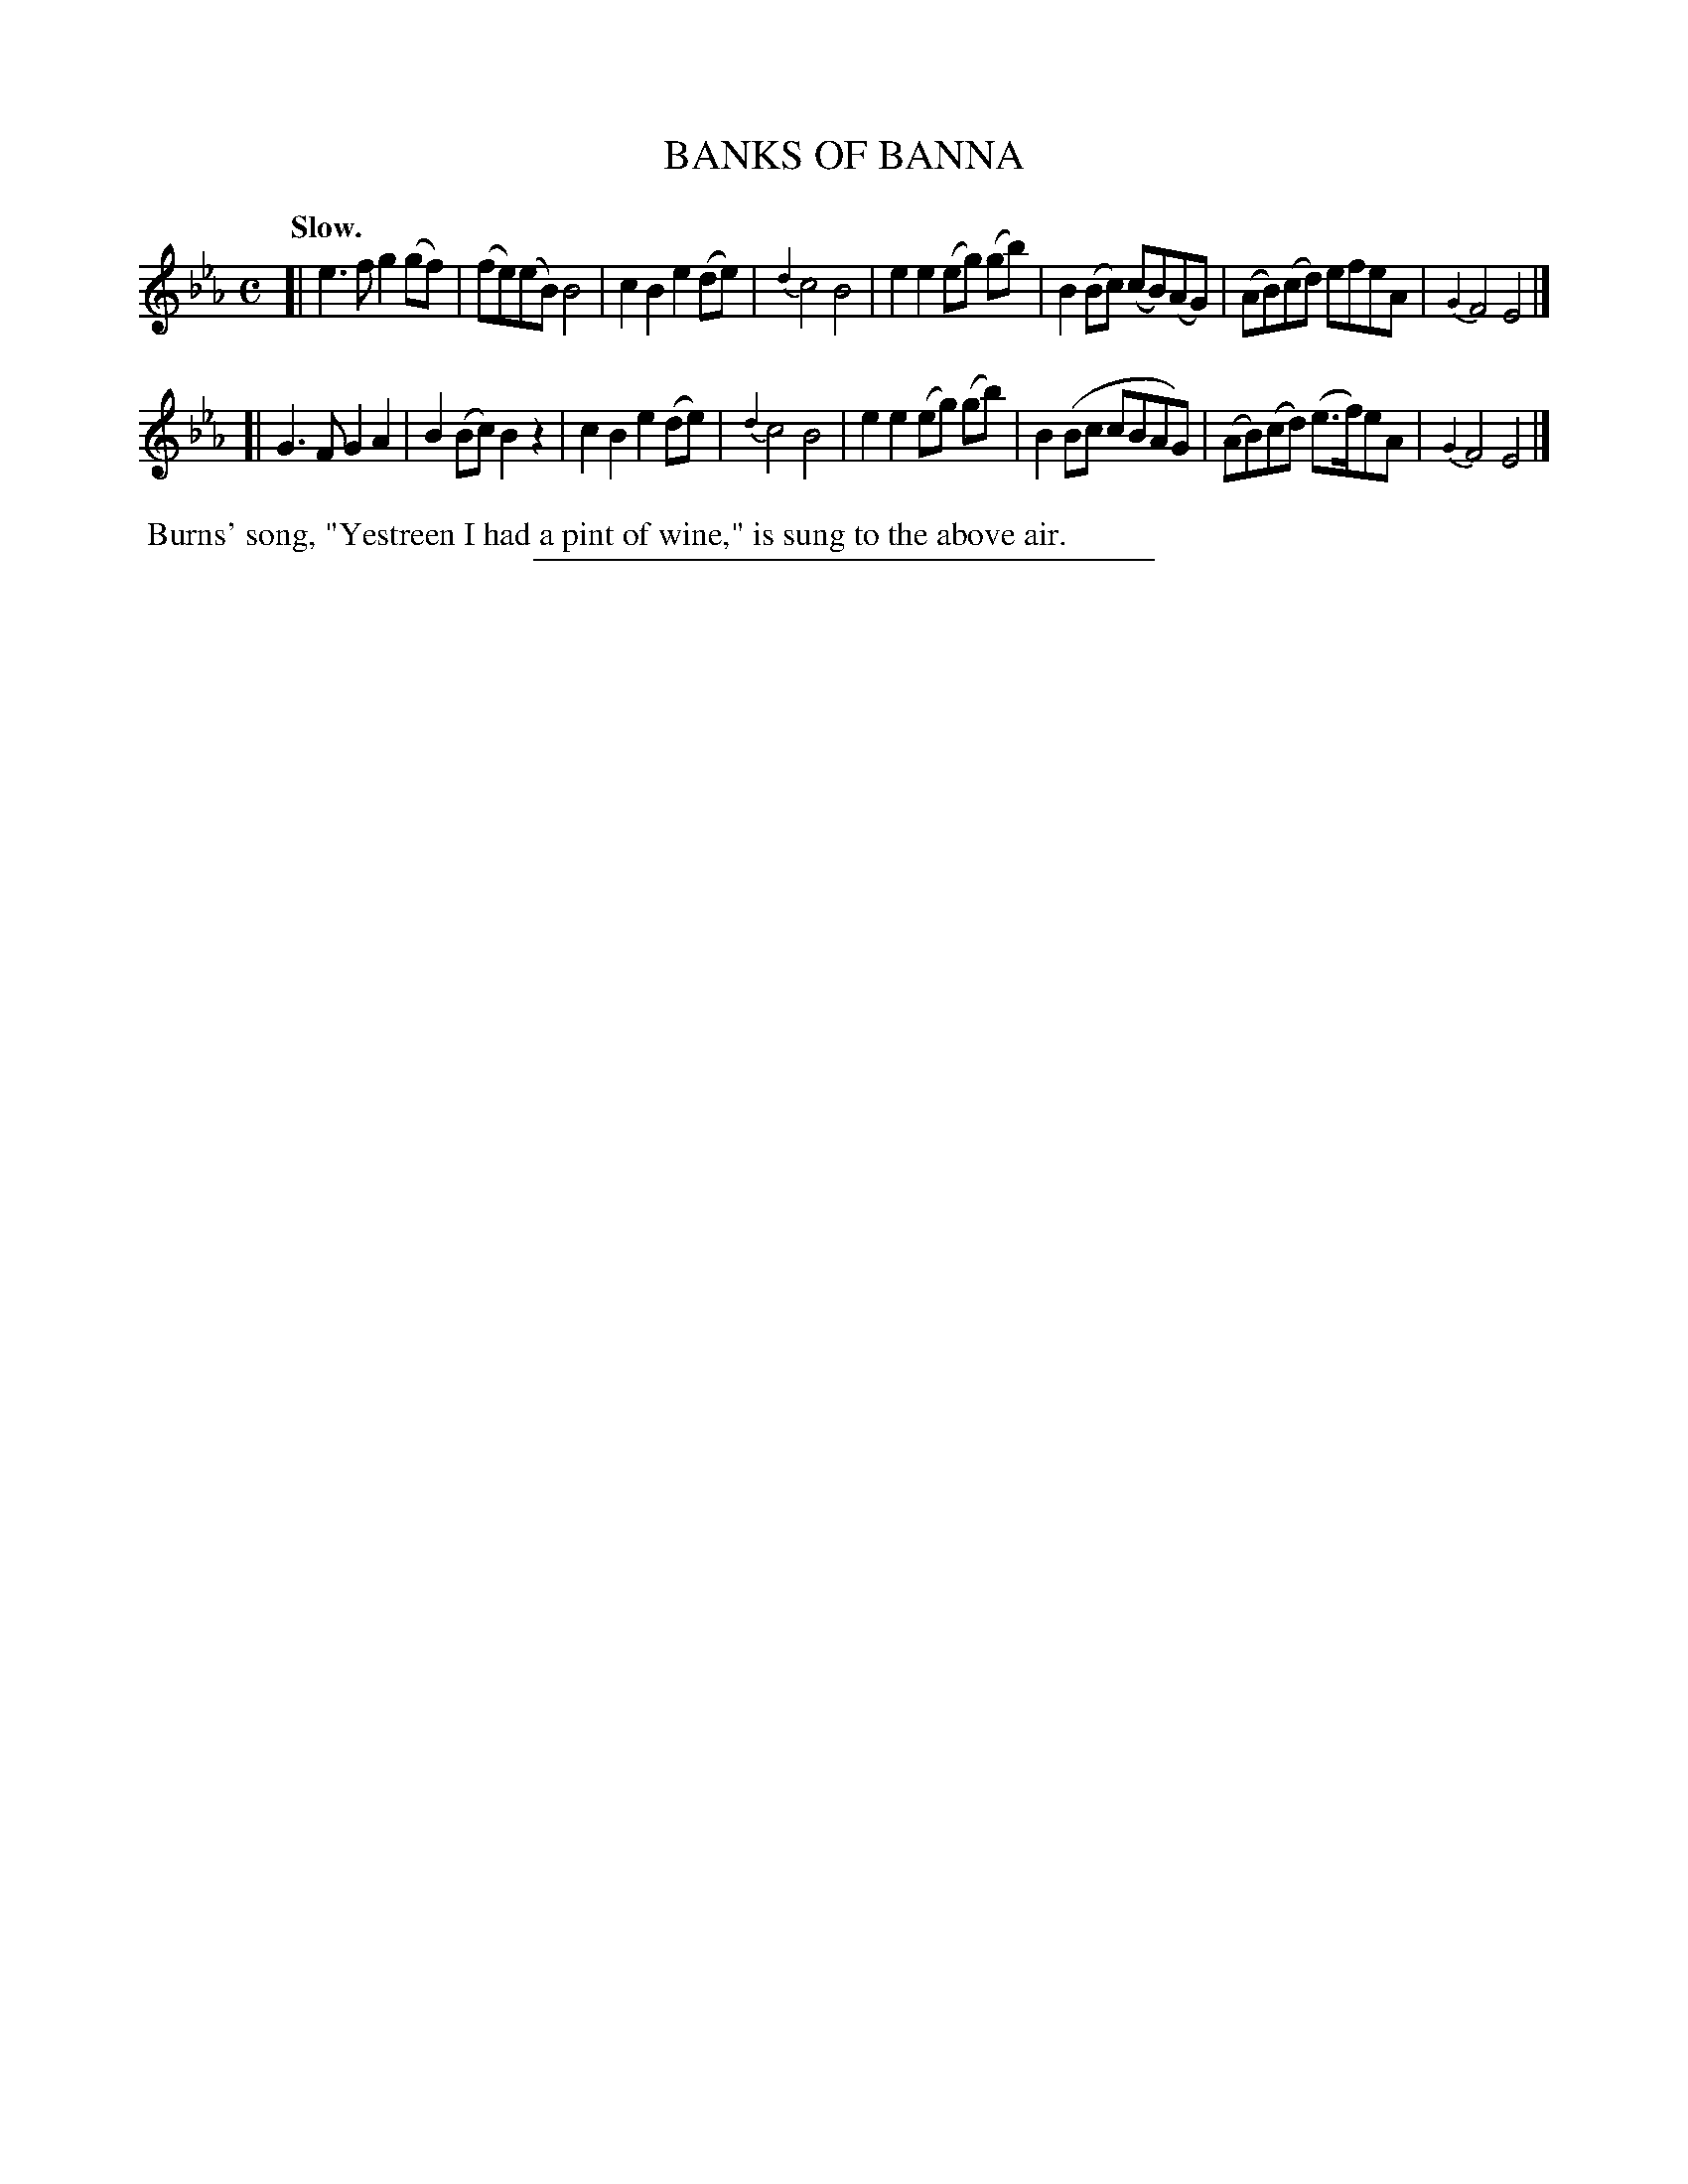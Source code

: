 X: 21082
T: BANKS OF BANNA
Q: "Slow."
%R: air
B: W. Hamilton "Universal Tune-Book" Vol. 2 Glasgow 1846 p.108 #2
S: http://s3-eu-west-1.amazonaws.com/itma.dl.printmaterial/book_pdfs/hamiltonvol2web.pdf
Z: 2016 John Chambers <jc:trillian.mit.edu>
M: C
L: 1/8
K: Eb
% - - - - - - - - - - - - - - - - - - - - - - - - -
[|\
e3f g2(gf) | (fe)(eB) B4 | c2B2e2(de) | {d2}c4 B4 |\
e2e2 (eg) (gb) | B2(Bc) (cB)(AG) | (AB)(cd) efeA | {G2}F4 E4 |]
[|\
G3F G2A2 | B2(Bc) B2z2 | c2B2 e2(de) | {d2}c4 B4 |\
e2e2 (eg) (gb) | B2(Bc cBAG) | (AB)(cd) (e>f)eA | {G2}F4 E4 |]
% - - - - - - - - - - - - - - - - - - - - - - - - -
%%begintext align
%% Burns' song, "Yestreen I had a pint of wine," is sung to the above air.
%%endtext
%%sep 1 1 300

